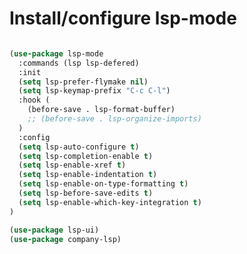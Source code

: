 * Install/configure lsp-mode

#+BEGIN_SRC emacs-lisp

  (use-package lsp-mode
    :commands (lsp lsp-defered)
    :init
    (setq lsp-prefer-flymake nil)
    (setq lsp-keymap-prefix "C-c C-l")
    :hook (
      (before-save . lsp-format-buffer)
      ;; (before-save . lsp-organize-imports)
    )
    :config
    (setq lsp-auto-configure t)
    (setq lsp-completion-enable t)
    (setq lsp-enable-xref t)
    (setq lsp-enable-indentation t)
    (setq lsp-enable-on-type-formatting t)
    (setq lsp-before-save-edits t)
    (setq lsp-enable-which-key-integration t)
  )

  (use-package lsp-ui)
  (use-package company-lsp)

#+END_SRC
